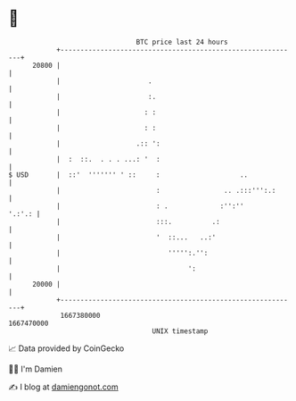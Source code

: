 * 👋

#+begin_example
                                   BTC price last 24 hours                    
               +------------------------------------------------------------+ 
         20800 |                                                            | 
               |                      .                                     | 
               |                      :.                                    | 
               |                     : :                                    | 
               |                     : :                                    | 
               |                   .:: ':                                   | 
               |  :  ::.  . . . ...: '  :                                   | 
   $ USD       |  ::'  ''''''' ' ::     :                    ..             | 
               |                        :                .. .:::''':.:      | 
               |                        : .             :'':''       '.:'.: | 
               |                        :::.          .:                    | 
               |                        '  ::...   ..:'                     | 
               |                           ''''':.'':                       | 
               |                                ':                          | 
         20000 |                                                            | 
               +------------------------------------------------------------+ 
                1667380000                                        1667470000  
                                       UNIX timestamp                         
#+end_example
📈 Data provided by CoinGecko

🧑‍💻 I'm Damien

✍️ I blog at [[https://www.damiengonot.com][damiengonot.com]]
